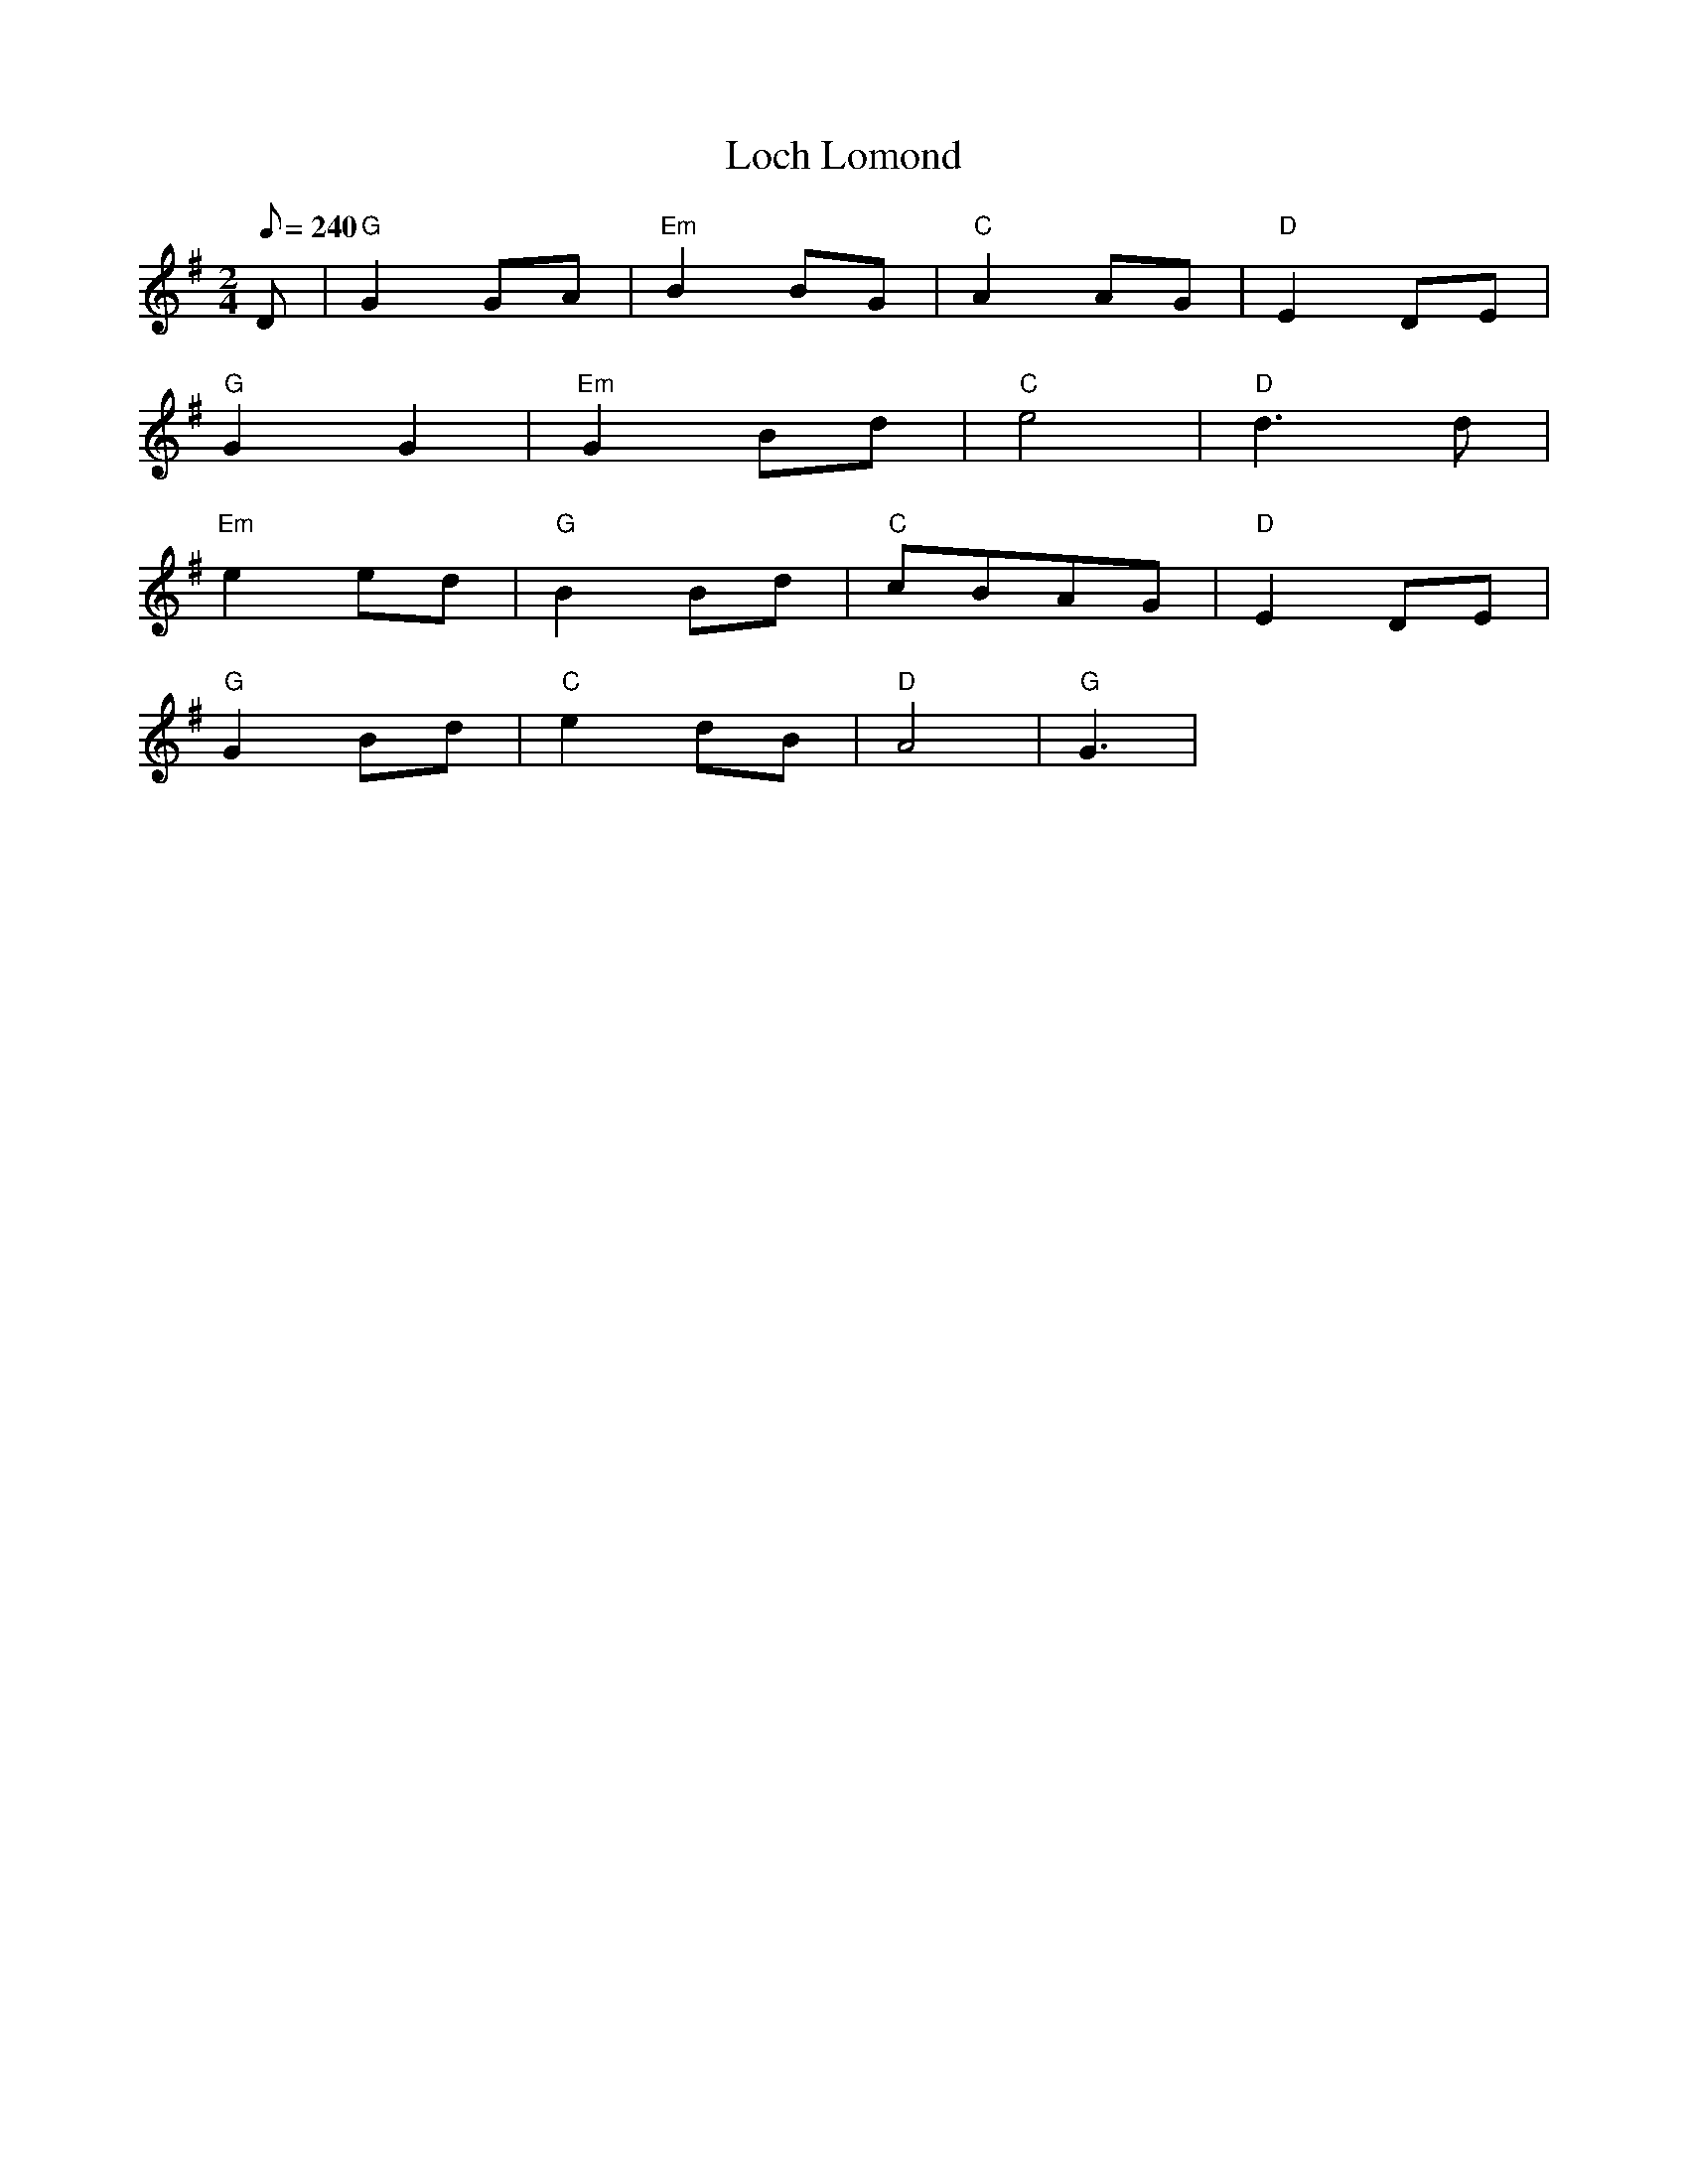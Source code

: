 X: 15
T:Loch Lomond
M:2/4
L:1/8
Q:240
R:March
K:G
D|"G"G2GA|"Em"B2BG|"C"A2AG|"D"E2DE|
"G"G2G2|"Em"G2Bd|"C"e4|"D"d3d|
"Em"e2ed|"G"B2Bd|"C"cBAG|"D"E2DE|
"G"G2Bd|"C"e2dB|"D"A4|"G"G3|

